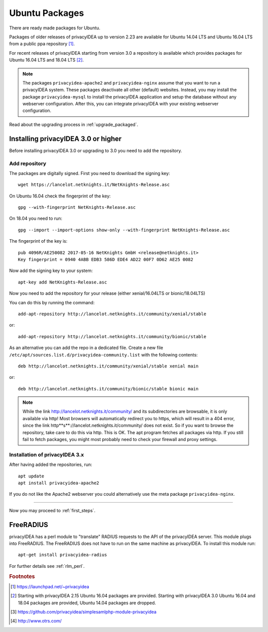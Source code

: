 
.. _install_ubuntu:

Ubuntu Packages
---------------

.. index:: ubuntu

There are ready made packages for Ubuntu.

Packages of older releases of privacyIDEA up to version 2.23 are available for
Ubuntu 14.04 LTS and Ubuntu 16.04 LTS from a public ppa repository [#ppa]_.

For recent releases of privacyIDEA starting from version 3.0 a repository is
available which provides packages for Ubuntu 16.04 LTS and 18.04 LTS [#ubuntu]_.

.. note:: The packages ``privacyidea-apache2`` and ``privacyidea-nginx`` assume
   that you want to run a privacyIDEA system. These packages deactivate all
   other (default) websites. Instead, you may install the package
   ``privacyidea-mysql`` to install the privacyIDEA application and setup the
   database without any webserver configuration. After this, you can integrate
   privacyIDEA with your existing webserver configuration.

Read about the upgrading process in :ref:`upgrade_packaged`.

Installing privacyIDEA 3.0 or higher
....................................

Before installing privacyIDEA 3.0 or upgrading to 3.0 you need to add the repository.

.. _add_ubuntu_repository:

Add repository
~~~~~~~~~~~~~~

The packages are digitally signed. First you need to download the signing key::

   wget https://lancelot.netknights.it/NetKnights-Release.asc

On Ubuntu 16.04 check the fingerprint of the key::

   gpg --with-fingerprint NetKnights-Release.asc

On 18.04 you need to run::

   gpg --import --import-options show-only --with-fingerprint NetKnights-Release.asc

The fingerprint of the key is::

   pub 4096R/AE250082 2017-05-16 NetKnights GmbH <release@netknights.it>
   Key fingerprint = 0940 4ABB EDB3 586D EDE4 AD22 00F7 0D62 AE25 0082

Now add the signing key to your system::

   apt-key add NetKnights-Release.asc

Now you need to add the repository for your release (either xenial/16.04LTS or bionic/18.04LTS)

You can do this by running the command::

   add-apt-repository http://lancelot.netknights.it/community/xenial/stable

or::

   add-apt-repository http://lancelot.netknights.it/community/bionic/stable

As an alternative you can add the repo in a dedicated file. Create a new 
file ``/etc/apt/sources.list.d/privacyidea-community.list`` with the
following contents::

   deb http://lancelot.netknights.it/community/xenial/stable xenial main

or::

   deb http://lancelot.netknights.it/community/bionic/stable bionic main

.. note:: While the link http://lancelot.netknights.it/community/ and its
   subdirectories are browsable, it is only available via http! Most browsers
   will automatically redirect you to https, which will result in a 404 error,
   since the link http**s**://lancelot.netknights.it/community/ does not
   exist. So if you want to browse the repository, take care to do this via http.
   This is OK. The apt program fetches all packages via http.
   If you still fail to fetch packages, you might most probably need to check
   your firewall and proxy settings.

Installation of privacyIDEA 3.x
~~~~~~~~~~~~~~~~~~~~~~~~~~~~~~~

After having added the repositories, run::

   apt update
   apt install privacyidea-apache2

If you do not like the Apache2 webserver you could
alternatively use the meta package ``privacyidea-nginx``.

------------

Now you may proceed to :ref:`first_steps`.


.. _install_ubuntu_freeradius:

FreeRADIUS
..........

privacyIDEA has a perl module to "translate" RADIUS requests to the API of the
privacyIDEA server. This module plugs into FreeRADIUS. The FreeRADIUS does not
have to run on the same machine as privacyIDEA.
To install this module run::

   apt-get install privacyidea-radius

For further details see :ref:`rlm_perl`.

.. rubric:: Footnotes

.. [#ppa] https://launchpad.net/~privacyidea
.. [#ubuntu] Starting with privacyIDEA 2.15 Ubuntu 16.04 packages are
   provided. Starting with privacyIDEA 3.0 Ubuntu 16.04 and 18.04 packages
   are provided, Ubuntu 14.04 packages are dropped.
.. [#simpleSAML] https://github.com/privacyidea/simplesamlphp-module-privacyidea
.. [#otrs] http://www.otrs.com/
